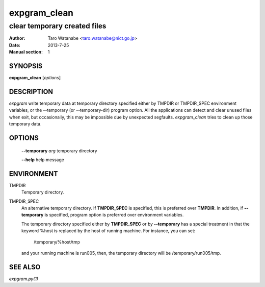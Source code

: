 =============
expgram_clean
=============

-----------------------------
clear temporary created files
-----------------------------

:Author: Taro Watanabe <taro.watanabe@nict.go.jp>
:Date:   2013-7-25
:Manual section: 1

SYNOPSIS
--------

**expgram_clean** [*options*]

DESCRIPTION
-----------

`expgram` write temporary data at temporary directory specified either
by TMPDIR or TMPDIR_SPEC environment variables, or the --temporary (or
--temporary-dir) program option. All the applications can detect and
clear unused files when exit, but occasionally, this may be impossible
due by unexpected segfaults. `expgram_clean` tries to clean up those
temporary data.

OPTIONS
-------

  **--temporary** `arg`        temporary directory

  **--help** help message

ENVIRONMENT
-----------

TMPDIR
  Temporary directory.

TMPDIR_SPEC
  An alternative temporary directory. If **TMPDIR_SPEC** is specified,
  this is preferred over **TMPDIR**. In addition, if
  **--temporary** is specified, program option is preferred over
  environment variables.

  The temporary directory specified either by **TMPDIR_SPEC** or by
  **--temporary** has a special treatment in that the keyword
  %host is replaced by the host of running machine. For instance, you
  can set:

    /temporary/%host/tmp

  and your running machine is run005, then, the temporary directory
  will be /temporary/run005/tmp.

SEE ALSO
--------

`expgram.py(1)`
